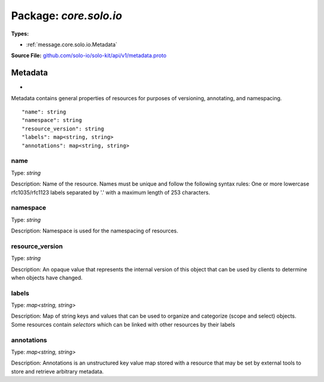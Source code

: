 
===================================================
Package: `core.solo.io`
===================================================

.. _core.solo.io.github.com/solo-io/solo-kit/api/v1/metadata.proto:


**Types:**


- :ref:`message.core.solo.io.Metadata`
  



**Source File:** `github.com/solo-io/solo-kit/api/v1/metadata.proto <https://github.com/solo-io/solo-kit/blob/master/api/v1/metadata.proto>`_




.. _message.core.solo.io.Metadata:

Metadata
~~~~~~~~~~~~~~~~~~~~~~~~~~

 
*
Metadata contains general properties of resources for purposes of versioning, annotating, and namespacing.


::


   "name": string
   "namespace": string
   "resource_version": string
   "labels": map<string, string>
   "annotations": map<string, string>



.. _field.core.solo.io.Metadata.name:

name
++++++++++++++++++++++++++

Type: `string` 

Description: Name of the resource. Names must be unique and follow the following syntax rules: One or more lowercase rfc1035/rfc1123 labels separated by '.' with a maximum length of 253 characters. 



.. _field.core.solo.io.Metadata.namespace:

namespace
++++++++++++++++++++++++++

Type: `string` 

Description: Namespace is used for the namespacing of resources. 



.. _field.core.solo.io.Metadata.resource_version:

resource_version
++++++++++++++++++++++++++

Type: `string` 

Description: An opaque value that represents the internal version of this object that can be used by clients to determine when objects have changed. 



.. _field.core.solo.io.Metadata.labels:

labels
++++++++++++++++++++++++++

Type: `map<string, string>` 

Description: Map of string keys and values that can be used to organize and categorize (scope and select) objects. Some resources contain `selectors` which can be linked with other resources by their labels 



.. _field.core.solo.io.Metadata.annotations:

annotations
++++++++++++++++++++++++++

Type: `map<string, string>` 

Description: Annotations is an unstructured key value map stored with a resource that may be set by external tools to store and retrieve arbitrary metadata. 







.. raw:: html
   <!-- Start of HubSpot Embed Code -->
   <script type="text/javascript" id="hs-script-loader" async defer src="//js.hs-scripts.com/5130874.js"></script>
   <!-- End of HubSpot Embed Code -->

